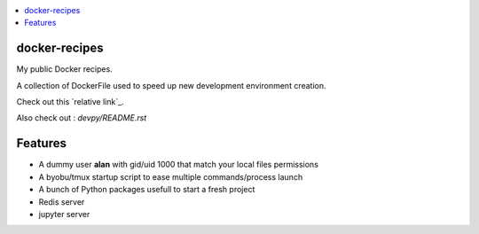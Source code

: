 .. contents:: :local:

docker-recipes
====================

My public Docker recipes.

A collection of DockerFile used to speed up new development environment creation.


Check out this `relative link`_.

.. _devpy: devpy/README.rst
.. _devionic: devionic/README.rst

Also check out : `devpy/README.rst`

Features
============

* A dummy user **alan** with gid/uid 1000 that match your local files permissions
* A byobu/tmux startup script to ease multiple commands/process launch
* A bunch of Python packages usefull to start a fresh project

* Redis server
* jupyter server
